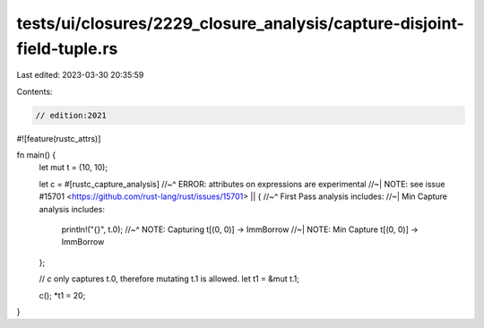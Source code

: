 tests/ui/closures/2229_closure_analysis/capture-disjoint-field-tuple.rs
=======================================================================

Last edited: 2023-03-30 20:35:59

Contents:

.. code-block:: rs

    // edition:2021

#![feature(rustc_attrs)]

fn main() {
    let mut t = (10, 10);

    let c = #[rustc_capture_analysis]
    //~^ ERROR: attributes on expressions are experimental
    //~| NOTE: see issue #15701 <https://github.com/rust-lang/rust/issues/15701>
    || {
    //~^ First Pass analysis includes:
    //~| Min Capture analysis includes:
        println!("{}", t.0);
        //~^ NOTE: Capturing t[(0, 0)] -> ImmBorrow
        //~| NOTE: Min Capture t[(0, 0)] -> ImmBorrow
    };

    // `c` only captures t.0, therefore mutating t.1 is allowed.
    let t1 = &mut t.1;

    c();
    *t1 = 20;
}


